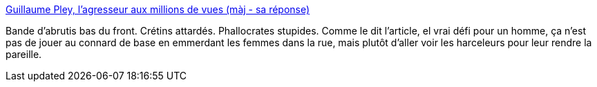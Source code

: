 :jbake-type: post
:jbake-status: published
:jbake-title: Guillaume Pley, l'agresseur aux millions de vues (màj - sa réponse)
:jbake-tags: sexisme,media,stupidité,_mois_oct.,_année_2013
:jbake-date: 2013-10-23
:jbake-depth: ../
:jbake-uri: shaarli/1382537779000.adoc
:jbake-source: https://nicolas-delsaux.hd.free.fr/Shaarli?searchterm=http%3A%2F%2Fwww.madmoizelle.com%2Fembrasser-inconnue-pley-207075&searchtags=sexisme+media+stupidit%C3%A9+_mois_oct.+_ann%C3%A9e_2013
:jbake-style: shaarli

http://www.madmoizelle.com/embrasser-inconnue-pley-207075[Guillaume Pley, l'agresseur aux millions de vues (màj - sa réponse)]

Bande d'abrutis bas du front. Crétins attardés. Phallocrates stupides. Comme le dit l'article, el vrai défi pour un homme, ça n'est pas de jouer au connard de base en emmerdant les femmes dans la rue, mais plutôt d'aller voir les harceleurs pour leur rendre la pareille.
